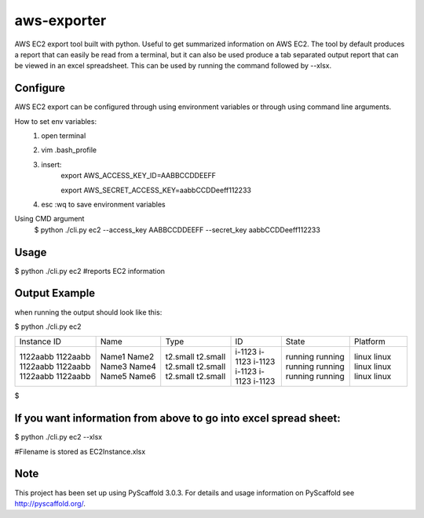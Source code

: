============
aws-exporter
============



AWS EC2 export tool built with python. Useful to get summarized information on AWS EC2. 
The tool by default produces a report that can easily be read from a terminal, 
but it can also be used produce a tab separated output report that can be viewed 
in an excel spreadsheet. This can be used by running the command followed by --xlsx.


Configure 
==========

AWS EC2 export can be configured through using environment variables or through using command line arguments. 

How to set env variables:
    1. open terminal 
    2. vim .bash_profile 
    3. insert:  
        export AWS_ACCESS_KEY_ID=AABBCCDDEEFF
        
        export AWS_SECRET_ACCESS_KEY=aabbCCDDeeff112233 
    4. esc :wq to save environment variables 

Using CMD argument
    $ python ./cli.py ec2 --access_key AABBCCDDEEFF --secret_key aabbCCDDeeff112233 



Usage 
===========

$ python ./cli.py ec2           #reports EC2 information 


Output Example
===========
when running the output should look like this: 

$ python ./cli.py ec2 

+-------------+-------+----------+--------+---------+----------+
| Instance ID |  Name |   Type   |   ID   |  State  | Platform | 
+-------------+-------+----------+--------+---------+----------+
|   1122aabb  | Name1 | t2.small | i-1123 | running |  linux   |
|   1122aabb  | Name2 | t2.small | i-1123 | running |  linux   |
|   1122aabb  | Name3 | t2.small | i-1123 | running |  linux   |
|   1122aabb  | Name4 | t2.small | i-1123 | running |  linux   | 
|   1122aabb  | Name5 | t2.small | i-1123 | running |  linux   | 
|   1122aabb  | Name6 | t2.small | i-1123 | running |  linux   | 
+-------------+-------+----------+--------+---------+----------+

$

If you want information from above to go into excel spread sheet:
=====
$ python ./cli.py ec2 --xlsx

#Filename is stored as EC2Instance.xlsx


Note
====

This project has been set up using PyScaffold 3.0.3. For details and usage
information on PyScaffold see http://pyscaffold.org/.
